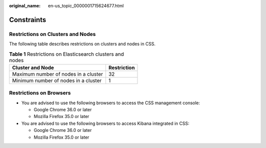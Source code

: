:original_name: en-us_topic_0000001715624677.html

.. _en-us_topic_0000001715624677:

Constraints
===========

Restrictions on Clusters and Nodes
----------------------------------

The following table describes restrictions on clusters and nodes in CSS.

.. table:: **Table 1** Restrictions on Elasticsearch clusters and nodes

   ==================================== ===========
   Cluster and Node                     Restriction
   ==================================== ===========
   Maximum number of nodes in a cluster 32
   Minimum number of nodes in a cluster 1
   ==================================== ===========

Restrictions on Browsers
------------------------

-  You are advised to use the following browsers to access the CSS management console:

   -  Google Chrome 36.0 or later
   -  Mozilla Firefox 35.0 or later

-  You are advised to use the following browsers to access Kibana integrated in CSS:

   -  Google Chrome 36.0 or later
   -  Mozilla Firefox 35.0 or later
